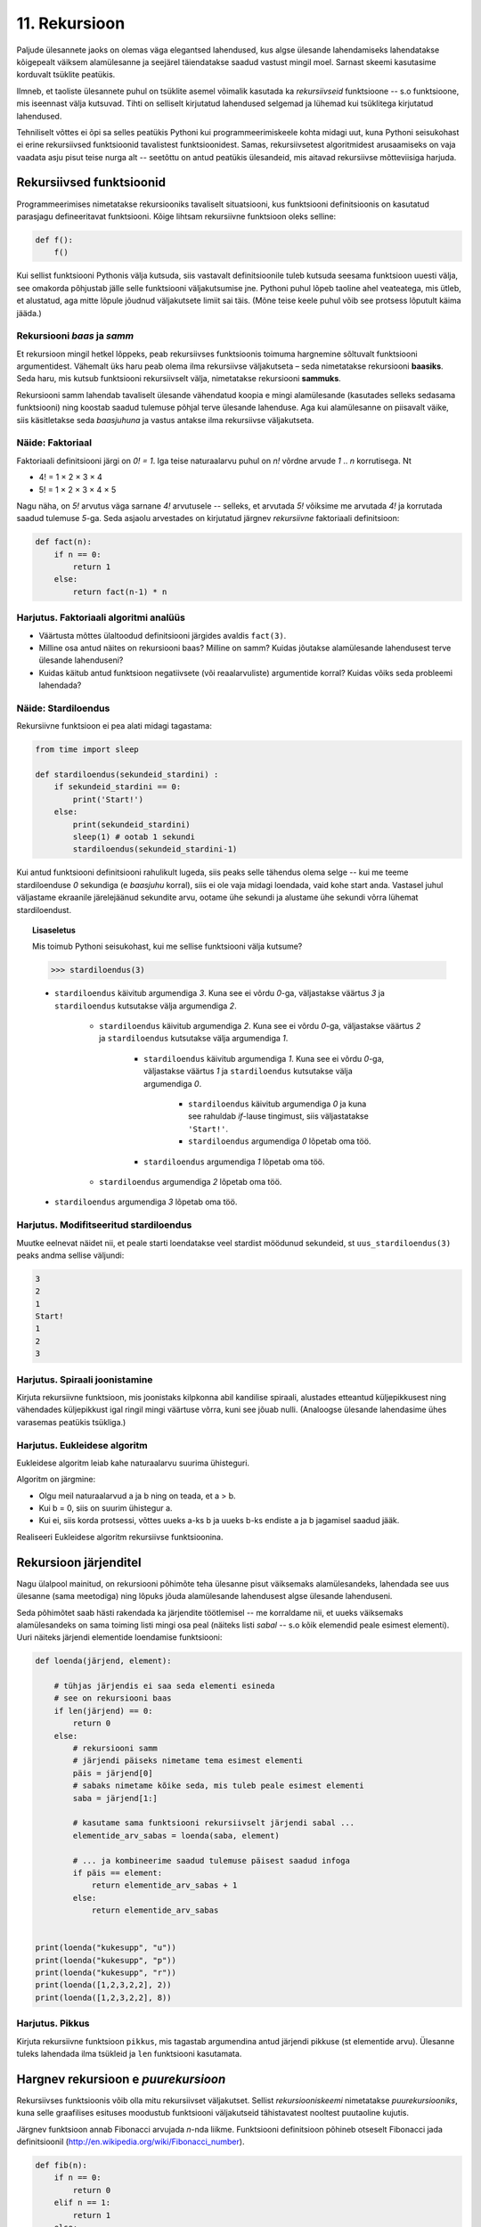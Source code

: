 .. _rekursioon:

**************
11. Rekursioon
**************

.. todo::

    * Lisalugemisse (või põhiteksti) tuua näide XML-i läbimisest
    * Maini fraktali näites ära, et vaja ka pikkuse parameetrit. Too seal ka näitelahendus välja
    * Võimalik vääritimõistmine: et rekursiooniahela tipus olev return lõpetab kogu ahela töö ja määrab kogu ahela väärtuse. Selgita, et iga return liigutab fookust vaid 1 frame'i võrra tagasi.

    * lineaarne rekursioon ei ole tegelikult nii kasulik
    * ei ole tegemist eraldi keelekonstruktsiooniga
    * aluseks on hea funktsiooni väljakutsete mõistmine, võiks alustada selle kordamisest
    * rekursiooni näide: “I promise to repeat the sentence I just said” Papert, teaching children .. lk 8
    * rekursiooni näide: habemeajaja (lisalugemisse)
    
Paljude ülesannete jaoks on olemas väga elegantsed lahendused, kus algse ülesande lahendamiseks lahendatakse kõigepealt väiksem alamülesanne ja seejärel täiendatakse saadud vastust mingil moel. Sarnast skeemi kasutasime korduvalt tsüklite peatükis.

Ilmneb, et taoliste ülesannete puhul on tsüklite asemel võimalik kasutada ka *rekursiivseid* funktsioone -- s.o funktsioone, mis iseennast välja kutsuvad. Tihti on selliselt kirjutatud lahendused selgemad ja lühemad kui tsüklitega kirjutatud lahendused.

Tehniliselt võttes ei õpi sa selles peatükis Pythoni kui programmeerimiskeele kohta midagi uut, kuna Pythoni seisukohast ei erine rekursiivsed funktsioonid tavalistest funktsioonidest. Samas, rekursiivsetest algoritmidest arusaamiseks on vaja vaadata asju pisut teise nurga alt -- seetõttu on antud peatükis ülesandeid, mis aitavad rekursiivse mõtteviisiga harjuda. 


Rekursiivsed funktsioonid
=========================
Programmeerimises nimetatakse rekursiooniks tavaliselt situatsiooni, kus funktsiooni definitsioonis on kasutatud parasjagu defineeritavat funktsiooni. Kõige lihtsam rekursiivne funktsioon oleks selline:

.. sourcecode:: py3

    def f():
        f()

Kui sellist funktsiooni Pythonis välja kutsuda, siis vastavalt definitsioonile tuleb kutsuda seesama funktsioon uuesti välja, see omakorda põhjustab jälle selle funktsiooni väljakutsumise jne. Pythoni puhul lõpeb taoline ahel veateatega, mis ütleb, et alustatud, aga mitte lõpule jõudnud väljakutsete limiit sai täis. (Mõne teise keele puhul võib see protsess lõputult käima jääda.)

Rekursiooni *baas* ja *samm*
----------------------------
Et rekursioon mingil hetkel lõppeks, peab rekursiivses funktsioonis toimuma hargnemine sõltuvalt funktsiooni argumentidest. Vähemalt üks haru peab olema ilma rekursiivse väljakutseta – seda nimetatakse rekursiooni **baasiks**. Seda haru, mis kutsub funktsiooni rekursiivselt välja, nimetatakse rekursiooni **sammuks**.

Rekursiooni samm lahendab tavaliselt ülesande vähendatud koopia e mingi alamülesande (kasutades selleks sedasama funktsiooni) ning koostab saadud tulemuse põhjal terve ülesande lahenduse. Aga kui alamülesanne on piisavalt väike, siis käsitletakse seda *baasjuhuna* ja vastus antakse ilma rekursiivse väljakutseta.


Näide: Faktoriaal
-----------------
Faktoriaali definitsiooni järgi on `0! = 1`. Iga teise naturaalarvu puhul on `n!` võrdne arvude `1` .. `n` korrutisega. Nt

* 4! = 1 × 2 × 3 × 4
* 5! = 1 × 2 × 3 × 4 × 5
    
Nagu näha, on `5!` arvutus väga sarnane `4!` arvutusele -- selleks, et arvutada `5!` võiksime me arvutada `4!` ja korrutada saadud tulemuse `5`-ga. Seda asjaolu arvestades on kirjutatud järgnev *rekursiivne* faktoriaali definitsioon:

.. sourcecode:: py3

    def fact(n):
        if n == 0:
            return 1
        else:
            return fact(n-1) * n


Harjutus. Faktoriaali algoritmi analüüs
---------------------------------------
* Väärtusta mõttes ülaltoodud definitsiooni järgides avaldis ``fact(3)``.
* Milline osa antud näites on rekursiooni baas? Milline on samm? Kuidas jõutakse alamülesande lahendusest terve ülesande lahenduseni?
* Kuidas käitub antud funktsioon negatiivsete (või reaalarvuliste) argumentide korral? Kuidas võiks seda probleemi lahendada?


Näide: Stardiloendus
--------------------
Rekursiivne funktsioon ei pea alati midagi tagastama:

.. sourcecode:: py3

    from time import sleep

    def stardiloendus(sekundeid_stardini) :
        if sekundeid_stardini == 0:
            print('Start!')
        else:
            print(sekundeid_stardini)
            sleep(1) # ootab 1 sekundi
            stardiloendus(sekundeid_stardini-1)
    

Kui antud funktsiooni definitsiooni rahulikult lugeda, siis peaks selle tähendus olema selge -- kui me teeme stardiloenduse `0` sekundiga (e *baasjuhu* korral), siis ei ole vaja midagi loendada, vaid kohe start anda. Vastasel juhul väljastame ekraanile järelejäänud sekundite arvu, ootame ühe sekundi ja alustame ühe sekundi võrra lühemat stardiloendust. 
     
.. topic:: Lisaseletus

    Mis toimub Pythoni seisukohast, kui me sellise funktsiooni välja kutsume?

    .. sourcecode:: py3

        >>> stardiloendus(3)

    * ``stardiloendus`` käivitub argumendiga `3`. Kuna see ei võrdu `0`-ga, väljastakse väärtus `3`  ja ``stardiloendus`` kutsutakse välja argumendiga `2`.
    
        * ``stardiloendus`` käivitub argumendiga `2`. Kuna see ei võrdu `0`-ga, väljastakse väärtus `2` ja ``stardiloendus`` kutsutakse välja argumendiga `1`.
        
            * ``stardiloendus`` käivitub argumendiga `1`. Kuna see ei võrdu `0`-ga, väljastakse väärtus `1` ja ``stardiloendus`` kutsutakse välja argumendiga `0`.
            
                * ``stardiloendus`` käivitub argumendiga `0` ja kuna see rahuldab `if`-lause tingimust, siis väljastatakse ``'Start!'``.
                 
                * ``stardiloendus`` argumendiga `0` lõpetab oma töö.
                
            * ``stardiloendus`` argumendiga `1` lõpetab oma töö.
            
        * ``stardiloendus`` argumendiga `2` lõpetab oma töö.
        
    * ``stardiloendus`` argumendiga `3` lõpetab oma töö.

Harjutus. Modifitseeritud stardiloendus
---------------------------------------
Muutke eelnevat näidet nii, et peale starti loendatakse veel stardist möödunud sekundeid, st ``uus_stardiloendus(3)`` peaks andma sellise väljundi:

.. sourcecode:: none

    3
    2
    1
    Start!
    1
    2
    3

Harjutus. Spiraali joonistamine
-------------------------------
Kirjuta rekursiivne funktsioon, mis joonistaks kilpkonna abil kandilise spiraali, alustades etteantud küljepikkusest ning vähendades küljepikkust igal ringil mingi väärtuse võrra, kuni see jõuab nulli.  (Analoogse ülesande lahendasime ühes varasemas peatükis tsükliga.)

Harjutus. Eukleidese algoritm
-----------------------------
Eukleidese algoritm leiab kahe naturaalarvu suurima ühisteguri.

Algoritm on järgmine:

* Olgu meil naturaalarvud a ja b ning on teada, et a > b.
* Kui b = 0, siis on suurim ühistegur a.
* Kui ei, siis korda protsessi, võttes uueks a-ks b ja uueks b-ks endiste a ja b jagamisel saadud jääk.

Realiseeri Eukleidese algoritm rekursiivse funktsioonina.

Rekursioon järjenditel
======================
Nagu ülalpool mainitud, on rekursiooni põhimõte teha ülesanne pisut väiksemaks alamülesandeks, lahendada see uus ülesanne (sama meetodiga) ning lõpuks jõuda alamülesande lahendusest algse ülesande lahenduseni.

Seda põhimõtet saab hästi rakendada ka järjendite töötlemisel -- me korraldame nii, et uueks väiksemaks alamülesandeks on sama toiming listi mingi osa peal (näiteks listi *sabal* -- s.o kõik elemendid peale esimest elementi). Uuri näiteks järjendi elementide loendamise funktsiooni:

.. sourcecode:: py3

    def loenda(järjend, element):
    
        # tühjas järjendis ei saa seda elementi esineda
        # see on rekursiooni baas
        if len(järjend) == 0: 
            return 0
        else:
            # rekursiooni samm
            # järjendi päiseks nimetame tema esimest elementi
            päis = järjend[0]
            # sabaks nimetame kõike seda, mis tuleb peale esimest elementi
            saba = järjend[1:]

            # kasutame sama funktsiooni rekursiivselt järjendi sabal ...
            elementide_arv_sabas = loenda(saba, element)

            # ... ja kombineerime saadud tulemuse päisest saadud infoga
            if päis == element:
                return elementide_arv_sabas + 1
            else:
                return elementide_arv_sabas


    print(loenda("kukesupp", "u"))
    print(loenda("kukesupp", "p"))
    print(loenda("kukesupp", "r"))
    print(loenda([1,2,3,2,2], 2))
    print(loenda([1,2,3,2,2], 8))

Harjutus. Pikkus
----------------
Kirjuta rekursiivne funktsioon ``pikkus``, mis tagastab argumendina antud järjendi pikkuse (st elementide arvu). Ülesanne tuleks lahendada ilma tsükleid ja ``len`` funktsiooni kasutamata.


Hargnev rekursioon e *puurekursioon*
====================================
Rekursiivses funktsioonis võib olla mitu rekursiivset väljakutset. Sellist *rekursiooniskeemi* nimetatakse *puurekursiooniks*, kuna selle graafilises esituses moodustub funktsiooni väljakutseid tähistavatest nooltest puutaoline kujutis. 

Järgnev funktsioon annab Fibonacci arvujada *n*-nda liikme. Funktsiooni definitsioon põhineb otseselt Fibonacci jada definitsioonil (http://en.wikipedia.org/wiki/Fibonacci_number).

.. sourcecode:: py3

    def fib(n):
        if n == 0:
            return 0
        elif n == 1:
            return 1
        else:
            return fib(n-1) + fib(n-2)

Harjutus. Fraktal
-----------------
Fraktalid on graafilised kujundid, milles kordub sama motiiv üha väiksemal kujul (loodetavasti paistab siit seos rekursiooniga).

Kirjuta rekursiivne funktsioon, mis vastavalt etteantud tasemele joonistab vastava kujundi järgmiselt skeemilt (esimene kujund on tasemega 1, teine tasemega 2 jne):

.. image:: images/fraktal.png

Selle fraktali joonistamise mitteformaalne juhis: 1 tasemega fraktali joonistamiseks tuleb joonistada kriips; selleks, et joonistada fraktalit tasemega *n*, tuleb joonistada kriips ja selle kriipsu otsa paremale ja vasakule joonistada vähendatud suurusega fraktalid tasemega *n-1*.

.. hint::

    Fraktali joonistamiseks sobib kahe parameetriga funktsioon -- üks parameeter määrab, millise taseme juures me parasjagu oleme, teine määrab vaadeldava fraktali osa mõõtmed.

.. hint::

    Ülesannet on lihtsam lahendada, kui korraldad nii, et funktsiooni lõpus on kilpkonn samas punktis ja sama suunaga nagu funkstiooni väljakutsel.

.. admonition:: Näidislahendus
    :class: hint
    
    .. sourcecode:: py3
    
        from turtle import *
        
        
        def fraktal(tase, pikkus):
            if tase >= 1:
                forward(pikkus)
                left(90)
                fraktal(tase-1, pikkus * 0.7)
                right(180)
                fraktal(tase-1, pikkus * 0.7)
                left(90)
                backward(pikkus)
                
                
        
        left(90)
        fraktal(3, 100)
        
        
    Alternatiivne lahendus:
        
    .. sourcecode:: py3
    
        def fraktal(tase, pikkus):
            if tase == 1:
                forward(pikkus)
                backward(pikkus)
            else:
                forward(pikkus)
                left(90)
                fraktal(tase-1, pikkus * 0.7)
                right(180)
                fraktal(tase-1, pikkus * 0.7)
                left(90)
                backward(pikkus)
    



Harjutus. Kuulujutt
-------------------
Keegi laseb lahti kuulujutu, rääkides seda 3 inimesele. Iga tunni jooksul räägivad kõik, kes kuulujuttu juba teavad, selle edasi 3 inimesele, kes seda veel ei teadnud. Mitu inimest teavad kuulujuttu 10 tunni pärast?

Kirjuta rekursiivne funktsioon, mis annab selle ülesande vastuse suvalise tundide arvu korral.

Harjutus. Küülikud
------------------
Üks XIII sajandi matemaatik tundis huvi küülikute paljunemise vastu. Ta koostas sellise ülesande: 

* alguses on meil üks äsjasündinud emane ja üks äsjasündinud isane küülik;
* küülik saab suguküpseks ühe kuuga (ja ta kasutab oma uut staatust kohe ära);
* küüliku tiinusperiood kestab 1 kuu (st küülik poegib 1 kuu pärast viljastamist);
* suguküps emane küülik poegib iga kuu järel ja sünnitab igal korral ühe emase ning ühe isase küüliku;
* oletame, et küülikud ei sure iial;
* mitu paari küülikuid on meil 12 kuu pärast?

Kirjuta üldisem funktsioon, mis annab vastuse suvalise arvu kuude kohta.
    

Näide: Argumentideta rekursioon
-------------------------------
Enamasti käib rekursioon muutuja järgi, mida edastatakse funktsiooni argumendina. Kui lõpetamistingimus on esitatud muul moel, võib rekursioon toimuda ka ilma väärtusi edastamata. Järgmine funktsioon laseb kasutajal arvata mündivisete tulemusi, kuni ta mõne neist õigesti arvab:

.. sourcecode:: py3

    from random import choice

    def mäng() :
        münt = choice(['kull', 'kiri'])
        arvamus = input("Arva, kas kull või kiri: ")
        
        if (münt == arvamus) :
           print("Arvasid õigesti!")
        else:
           print("Proovi veelkord")
           mäng()
    
    mäng()



Rekursiivsed andmestruktuurid
=============================
Eelmises peatükis vaatasime, kuidas järjendeid üksteise sisse pannes luua keerulisemaid andmestruktuure. Selle juures aga arvestasime alati, mitu taset meie andmestruktuurides on. 

Alati pole tasemete arvu võimalik ette teada -- näiteks failisüsteemi puhul pole kaustade sügavus süsteemi poolt (otseselt) piiratud. Ilmneb, et rekursioon sobib ideaalselt taoliste andmestruktuuride töötlemiseks.

Vaatame kõigepealt ühte näiteprogrammi, mis liidab kokku kõik antud mitmemõõtmelises järjendis olevad arvud, olenemata sellest, mitme mõõtmega on tegemist:

.. sourcecode:: py3

    def liida(järjend):
        summa = 0
        for element in järjend:
            if isinstance(element, list):
                summa += liida(element)
            else:
                summa += element
        return summa

    print(liida([1, [2, 3], [[[[4, 5], 6]]], 7, 8]))
    print(liida([1, 2, 3, 4, 5, 6, 7, 8]))
        

Kuna me ei teadnud, kas mingil tasemel on meil järjendis veel järjendeid või tulevad juba arvud, siis kasutasime funktsiooni ``isinstance`` elemendi andmetüübi testimiseks.

.. topic:: Kõrvalepõige

    Erinevates teooriates käsitletakse tihti ka naturaalarve rekursiivsete andmestruktuuridena. Meile tuttavaid vahendeid kasutades võiksime esimesi naturaalarve esitada näiteks järgnevalt:
    
    * 0 --- ``[]``
    * 1 --- ``[[]]``
    * 2 --- ``[[[]]]``
    * jne.

    Kas oskaksid kirjutada funktsiooni taoliselt esitatud naturaalarvude liitmiseks?

Harjutus. Kaustade läbimine
---------------------------

Kirjuta programm, mis otsib etteantud nimega kaustast ja selle kõikidest alamkaustadest mp3-faile ja kuvab nende nimed ekraanile.

Abiks on järgnevad Pythoni funktsioonid:

* http://docs.python.org/3/library/os.path.html#os.path.isdir
* http://docs.python.org/3/library/os.html#os.listdir

Järgnev programmilõik demonstreerib nende kasutamist:

.. sourcecode:: py3

    import os
    
    # topelt langkriipsud on vajalikud, kuna langkriipsul 
    # on Pythoni sõneliteraalides eritähendus
    kaustanimi = "c:\\mingi_kaust\\alamkaust"
    
    # os.listdir tagastab järjendi faili- ja kaustanimedega
    print(os.listdir(kaustanimi))
    
    # os.path.isdir ütleb, kas antud nime taga peitub kaust (mitte fail)
    print(os.path.isdir(kaustanimi))
    



Ülesanded
=========

1. Kaustad ja järjendid
-----------------------
Kirjuta funktsioon, mis etteantud kaustanime põhjal moodustab ja tagastab mitmemõõtmelise järjendi, kus iga alamkaust on omakorda esitatud järjendina ja failid on esitatud vastavas järjendis olevate sõnedena. Kui meil on näiteks selline kataloog:

* Muusika
    * Eesti musa
        * kaelakee_hääl.mp3
        * Bemmi kummid.mp3
    * miami_vice_theme.mp3

siis funktsioon peaks tagastama sellise järjendi:

* ``[['kaelakee_hääl.mp3', 'Bemmi kummid.mp3'], 'miami_vice_theme.mp3']``

2. Arvamismäng
--------------
Realiseeri 3. peatükis tutvustatud :ref:`arvamismäng <arvamismang>` kasutades tsüklite asemel rekursiooni. Programm peaks pidama arvet arvamiste arvu üle ja lõpetama töö, kui kasutaja on juba *n* korda ebaõnnestunult arvanud.


3. Fraktal
----------
Järgneval pildid on fraktali tasemed 1, 2, 3 ja 4:

.. image:: images/cesaro.png


Kirjuta funktsioon, mis võtab argumendiks joonepikkuse ja taseme numbri ning joonistab kilpkonnaga vastava taseme fraktali.


.. hint::

    Seda ülesannet on mugav lahendada kahe funktsiooniga, kus mitterekursiivne põhifunktsioon kasutab rekursiivset abifunktsiooni.

.. hint::

    Alusta veidi lihtsamast fraktalist:
    
    .. image:: images/cesaro2.png
    
    Selleks, et joonistada lihtsustatud fraktali tase *n*, tuleb:
    
    * joonistada fraktal tasemega *n-1*;
    * pöörata (veidi vähem, kui 90 kraadi);
    * joonistada fraktal tasemega *n-1*;
    * teha järsk pööre tagasi;
    * joonistada fraktal tasemega *n-1*;
    * pöörata;
    * joonistada fraktal tasemega *n-1*.
    
    Erijuht (baas) on tase 0, kus tuleb joonistada lihtsalt kriips

4. Kuulujutt ver 2
------------------
Lahenda ülalpool toodud kuulujutu ülesandest ümberpööratud variant.

Antud on linnakese elanike arv *n*. Leida, mitme tunni pärast teavad kuulujuttu kõik selle linnakese elanikud.

5. Vokaalide eemaldamine
------------------------
Kirjuta rekursiivne funktsioon ``konsonandid``, mis võtab argumendiks sõne ja tagastab sellest sõnest uue variandi, kus kõik vokaalid on eemaldatud, nt ``konsonandid("kapitalist")`` peaks tagastama sõne ``"kptlst"``. Ülesanne tuleks lahendada ilma tsükleid kasutamata.

.. hint::

    Tuleta meelde ülalpool esitatud näitefunktsiooni ``loenda``. Seal koguti rekursiivsete väljakutsete tulemused kokku üheks täisarvuks. Siin on vaja korjata tulemused kokku üheks sõneks.

6. Tagurpidi
------------
Kirjuta rekursiivne funktsioon ``tagurpidi``, mis võtab argumendiks sõne ja tagastab selle sümbolid uue sõnena vastupidises järjestuses. Nt ``tagurpidi("stressed")`` peaks tagastama sõne ``"desserts"``. Ülesanne tuleks lahendada ilma tsükleid kasutamata. NB! See funktsioon peaks töötama ka tühja sõne puhul!

.. hint::

    Tühja sõne puhul on vastus lihtne. Pikemate sõnede puhul võib küsida ümberpööratud versiooni sõne sabast (st esimesele sümbolile järgnevad sümbolid) ja kombineerida (liita) see sõne päisega (st esimese sümboliga).


7. Efektiivsem Fibonacci
------------------------

Ülalpool toodud definitsioon Fibonacci arvude leidmiseks pole optimaalne, sest samu väärtusi peab arvutama mitu korda ning programmi tööaeg kasvab eksponentsiaalselt. Kirjuta funktsioon ümber selliselt, et sama argumendiga väljakutset ei toimuks mitu korda. 

.. hint:: 

     Tee abifunktsioon, kus on ainult üks rekursiivne väljakutse, mis tagastab 2 väärtust, st abifunktsiooni ülesanne pole mitte mitte ühe, vaid kahe järjestikuse Fibonacci arvu leidmine. Võrdle esialgse ja uue funktsiooni töökiirust 40. Fibonacci arvu leidmisel.
     
     .. sourcecode:: py3
     
        def fib(n):
            return abi_fib(n)[0]
        
        def abi_fib(n):
            ...
            ...
            return [..., ...] 


8. Projecteuler.net
-------------------
Lahenda rekursiooni abil järgmine ülesanne:
http://projecteuler.net/index.php?section=problems&id=15.

.. hint::

    * Iga kord, kui sa teed ühe sammu alla või paremale, on su ruudustik (ja probleem) kohe natuke väiksem.
    * Baasjuhtumina võib käsitleda situatsiooni, kus ruudustiku kõrgus või laius on 0.

9. Sugupuu
----------
    
Antud on fail :download:`sugupuu.txt <downloads/sugupuu.txt>` sugulussidemetega (igal real on inimese nimi, koolon ning tema isa ja ema nimed). 

Loe esmalt andmed Pythoni sõnastikku (võtmeks inimese nimi, väärtuseks kaheelemendiline järjend tema isa ja ema nimedega).

Kirjuta rekursiivne funktsioon ``on_eellane``, mis võtab argumentideks kahe inimese nimed ja sugupuu sõnastiku ning tagastab ``True``, kui esimene inimene on teise eellane (st isa või vanaema või vanaisa ema jne), vastasel juhul ``False``.

.. hint::

    A on B eellane, kui ta on B ema/isa või kui ta on B ema/isa eellane.

Lisalugemine
============

Rekursioon, müstika, huumor
---------------------------
Mõned viited rekursiooniga seotud koomiksitele, piltidele, mõistetele:

* http://en.wikipedia.org/wiki/Ouroboros
* http://xkcd.com/244/
* http://www.regruntled.com/2009/08/07/recursive-comic/
* http://www.peteonsoftware.com/images/201108/InfiniteRecursion.jpg
* http://en.wikipedia.org/wiki/Drawing_Hands
* http://en.wikipedia.org/wiki/Recursive_acronym
* The Hasselhoffian Recursion 

Mitmetes programmeerimiskeelte õpikutes on terminoloogia osas taoline fragment: 

.. topic:: Terminid

    .. glossary::

        rekursioon
            vt. :term:`rekursioon`


Öeldakse veel, et rekursiooni mõistmiseks tuleb rekursiooni mõista.


Aritmeetilise avaldise väärtustaja
----------------------------------

.. note::
    See näide demonstreerib ühte ilusat rekursiivset algoritmi. Nagu rekursiivsete algoritmide puhul tavaline, võib see alguses aju sõlme keerata -- varu endale selle teema läbitöötamiseks piisavalt aega!

Ülesanne: kirjutada funktsioon, mis võtab argumendiks sõne kujul aritmeetilise avaldise ja tagastab selle väärtuse. Avaldis võib sisaldada arve, aritmeetilisi operatsioone (``+``, ``-``, ``*``, ``/``) ning sulge (mitmel tasemel). Seal, kus sulge pole kasutatud, tuleb arvestada tavalise tehete järjekorraga.

(Lihtsuse mõttes võime esialgu eeldada, et kõik avaldise komponendid on üksteisest tühikutega eraldatud, nt ``3 * ( -4 / 3.5 + ( 3 - 2 ) ) - 6`` -- sedasi on lihtsam avaldist komponentideks jagada.)

.. note::

    Enne edasi lugemist mõtle, kuidas sa sellise ülesande lahendaksid. Katseta! Milline ülesande aspekt valmistab kõige rohkem probleeme?
    
    Astu samm tagasi ja mõtle, milline võib olla aritmeetilise avaldise *struktuur*.

Alljärgnevalt on toodud mõned näited erineva struktuuriga avaldistest:

* ``3`` --- arv;
* ``3 + 2`` --- liitmine, kus argumendid on arvud;
* ``3 * 10 + 2 * 10`` --- liitmine, kus argumendid on korrutised;
* ``3 - 2 - 6`` --- loetakse ``( 3 - 2 ) - 6``; s.o lahutamine, kus vasak argument on lahutamine (``3 - 2``) ja parem argument on arv (``6``);
* ``3 + 2 * 3`` --- loetakse ``3 + ( 2 * 3 )``; s.o liitmine, kus vasak argument on arv ja parem argument on korrutamine;
* ``( 3 + 2 )`` --- sulgudes olev avaldis;
* ``( 3 + 2 ) * 3`` --- korrutamine, kus vasak argument on sulgudes olev avaldis ja parem argument on arv.

Viimases kahes näites kasutasime avaldise struktuuri kirjelduses mõistet *avaldis* -- st me kirjeldasime avaldise olemust *rekursiivselt*.

Enne edasi minemist defineerime abimõisted erinevatel kujudel avaldiste tähistamiseks.

* `faktor` -- arv või sulgudes olev avaldis, nt ``3`` või ``( 2 * 3 + ( 4 / 6 ) )``.
* `term` -- faktor või korrutis/jagatis, nt ``3``, ``( 2 * 3 + ( 4 / 6 ) )`` või ``2 * ( 3 + 4 )``. Pane tähele, et korrutise/jagatise vasak argument võib olla term aga parem argument on faktor (mõtle ``8 / 2 / 2`` struktuuri peale). 
* `avaldis` -- term või liitmine/lahutamine. Liitmise/lahutamise vasak argument võib olla avaldis, aga parem argument on term.
    
Paneme samad mõisted kirja ka spetsiaalses notatsioonis, mida kasutatakse *grammatikate* esitamiseks (``|`` võib lugeda kui sõna *või*):

.. sourcecode:: none

    avaldis  :  term    |  avaldis ('+' | '-') term
    term     :  faktor  |  term    ('*' | '/') faktor
    faktor   :  arv | '(' avaldis ')'

Avaldise väärtustamise plaan:

* Mugavuse mõttes teisendame sõne *märkide* järjendiks nii, et iga märk on kas mingi operaator, arv või sulg. Edasine töö toimub märkide järjendi põhjal.
* Loome iga avaldise tüübi jaoks eraldi funktsiooni (``loe_avaldis``, ``loe_term``, ``loe_faktor``), mis võtab argumendiks märkide järjendi, loeb järjendi lõpust selle jupi, mida ta tunneb (vastavalt avaldise, termi või faktori) ning tagastab selle jupi väärtuse. Loetud jupp eemaldatakse märkide järjendist -- seega muutub järjend igal etapil järjest lühemaks.
* Märkide järjendi lühendamiseks kasutame meetodit ``pop``, mis eemaldab ja tagastab järjendi viimase elemendi.
* Kui kõik läheb ilusti, siis funktsiooni ``loe_avaldis`` töö lõpus on märkide järjend muutunud tühjaks järjendiks ja saadud vastus ongi avaldise väärtus.

Selle plaani põhjal on kirjutatud järgnev programm, mis toetub rekursiivsetele funktsioonidele:

.. sourcecode:: py3
    
    def väärtusta_avaldis(avaldis):
        # tühikuid nõudsime selleks, et osadeks jaotamine oleks lihtsam
        märgid = avaldis.split()
        tulemus = loe_avaldis(märgid)
        if märgid != []:
            print("Mingi jama, allesjäänud märgid:", märgid)
        return tulemus
    
    def loe_avaldis(märgid):
        # nagu avaldise grammatika ütleb, on avaldise lõpus alati term
        parem_argument = loe_term(märgid)
        
        # kui enne termi on operaator (+ või -), siis enne operaatorit peab olema avaldis
        if märgid != [] and märgid[-1] in ['+', '-']:
            operaator = märgid.pop() # pop tagastab ja eemaldab listi viimase elemendi
            vasak_argument = loe_avaldis(märgid)
            if operaator == '+':
                return vasak_argument + parem_argument
            else:
                return vasak_argument - parem_argument
                
        # kui liitmist/lahutamist pole, siis järelikult on tegemist
        # avaldise lihtsa variandiga (e lihtsalt termiga)
        else:
            return parem_argument

    def loe_term(märgid):
        # selle funktsiooni ülesehitus on eelmisega analoogne
        parem_argument = loe_faktor(märgid)

        if märgid != [] and märgid[-1] in ['*', '/']:
            operaator = märgid.pop()
            vasak_argument = loe_term(märgid)
            if operaator == '*':
                return vasak_argument * parem_argument
            else:
                return vasak_argument / parem_argument
        else:
            return parem_argument

    def loe_faktor(märgid):
        märk = märgid.pop()
        
        if märk == ')': # tegemist on sulgudes oleva avaldisega
            tulemus = loe_avaldis(märgid)
            # nüüd on eeldatavasti viimaseks sümboliks '(', "loeme" ka selle ära
            sulg = märgid.pop()
            if sulg != '(':
                print("Mingi jama!")
            return tulemus
        else:
            # pop-itud märk peab olema arv
            return float(märk)

    print(väärtusta_avaldis("3"))
    print(väärtusta_avaldis("( 3 )"))
    print(väärtusta_avaldis("3 * ( -4 / 3.5 + ( 3 - 2 ) ) - 6"))
    print(väärtusta_avaldis("3 * 3"))
    print(väärtusta_avaldis("( 3 + 3 * 4 )"))
    print(väärtusta_avaldis("( 3 + 3 ) * 4"))
    print(väärtusta_avaldis("1 + 1 + 1 + 1"))
    print(väärtusta_avaldis("2 * 2 * 2 * 2"))

.. note::

    Selles programmis on lisaks *otsesele rekursioonile* mängus ka *kaudne rekursioon* -- nt funktsioon ``loe_faktor`` ei kutsu küll otseselt iseend välja, kuid ta võib kutsuda välja funktsiooni ``loe_avaldis``, mis võib kutsuda välja ``loe_term``-i, mis võib kutsuda välja ``loe_faktor``-i.
    
.. topic:: Küsimus

    Miks ei võiks me alustada märkide järjendi läbimist algusest?

Labürintide genereerimine
-------------------------
Üks huvitav näide rekursiooni kasutamisest on juhuslike labürintide genereerimine.

Kujutame ette, et meil on suur plokk betooni, kuhu me hakkame uuristama ploki külgedega paralleelseid ja aeg-ajalt täisnurga all pööravaid, mõnikord ka hargnevaid käike. Igal sammul on meil mitu võimalust, kuhupoole edasi uuristada. Üks võimalus probleemile läheneda, on uuristada üks juhuslik labürint otse ette, teine labürint vasakule ja kolmas paremale, aga selle, millisest alam-labürindist me alustame, valime juhuslikult. Selleks, et labürint ei tuleks triviaalne, jälgime, et me ei puuriks läbi seda seina, mille taga vahetult on juba üks käik uuristatud -- see tingimus tagab, et iga järgmise alam-labürindi võimalik ala on järjest väiksem (ilmselt märkad siin juba viidet rekursiooni põhimõtetele).

Selle algoritmi kohta võid täpsemalt uurida vastavast Wikipedia artiklist (http://en.wikipedia.org/wiki/Maze_generation_algorithm) või laadida alla ühe näiteprogrammi (:download:`mazes.py <downloads/mazes.py>`), mis kasutab Pygame nimelist Pythoni lisateeki (tuleb eraldi installeerida, saadaval aadressilt http://pygame.org). 
